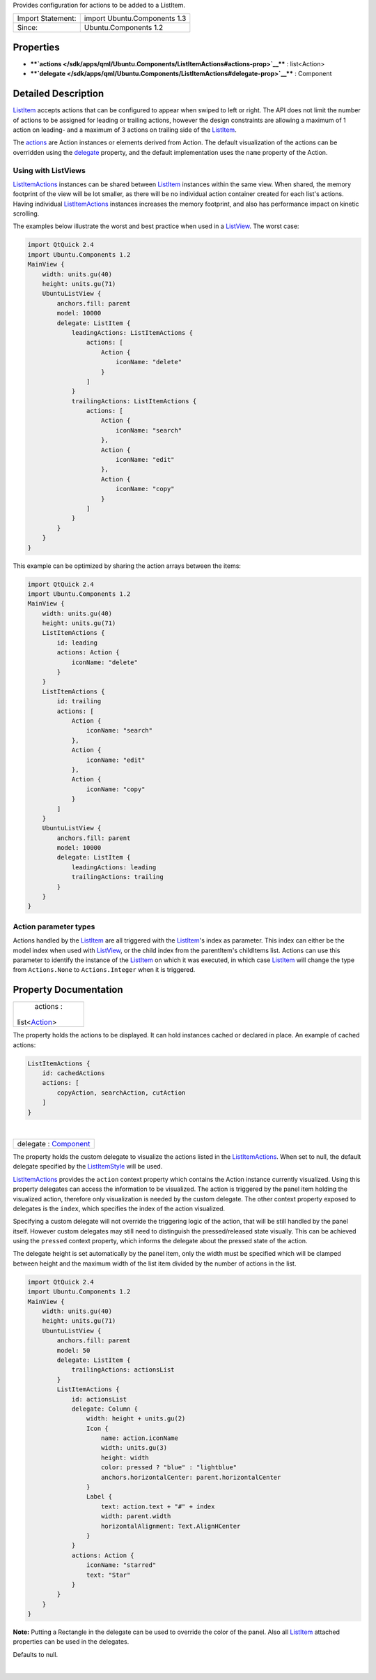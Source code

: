 Provides configuration for actions to be added to a ListItem.

+---------------------+--------------------------------+
| Import Statement:   | import Ubuntu.Components 1.3   |
+---------------------+--------------------------------+
| Since:              | Ubuntu.Components 1.2          |
+---------------------+--------------------------------+

Properties
----------

-  ****`actions </sdk/apps/qml/Ubuntu.Components/ListItemActions#actions-prop>`__****
   : list<Action>
-  ****`delegate </sdk/apps/qml/Ubuntu.Components/ListItemActions#delegate-prop>`__****
   : Component

Detailed Description
--------------------

`ListItem </sdk/apps/qml/Ubuntu.Components/ListItem/>`__ accepts actions
that can be configured to appear when swiped to left or right. The API
does not limit the number of actions to be assigned for leading or
trailing actions, however the design constraints are allowing a maximum
of 1 action on leading- and a maximum of 3 actions on trailing side of
the `ListItem </sdk/apps/qml/Ubuntu.Components/ListItem/>`__.

The
`actions </sdk/apps/qml/Ubuntu.Components/ListItemActions#actions-prop>`__
are Action instances or elements derived from Action. The default
visualization of the actions can be overridden using the
`delegate </sdk/apps/qml/Ubuntu.Components/ListItemActions#delegate-prop>`__
property, and the default implementation uses the ``name`` property of
the Action.

Using with ListViews
^^^^^^^^^^^^^^^^^^^^

`ListItemActions </sdk/apps/qml/Ubuntu.Components/ListItemActions/>`__
instances can be shared between
`ListItem </sdk/apps/qml/Ubuntu.Components/ListItem/>`__ instances
within the same view. When shared, the memory footprint of the view will
be lot smaller, as there will be no individual action container created
for each list's actions. Having individual
`ListItemActions </sdk/apps/qml/Ubuntu.Components/ListItemActions/>`__
instances increases the memory footprint, and also has performance
impact on kinetic scrolling.

The examples below illustrate the worst and best practice when used in a
`ListView </sdk/apps/qml/QtQuick/ListView/>`__. The worst case:

.. code:: qml

    import QtQuick 2.4
    import Ubuntu.Components 1.2
    MainView {
        width: units.gu(40)
        height: units.gu(71)
        UbuntuListView {
            anchors.fill: parent
            model: 10000
            delegate: ListItem {
                leadingActions: ListItemActions {
                    actions: [
                        Action {
                            iconName: "delete"
                        }
                    ]
                }
                trailingActions: ListItemActions {
                    actions: [
                        Action {
                            iconName: "search"
                        },
                        Action {
                            iconName: "edit"
                        },
                        Action {
                            iconName: "copy"
                        }
                    ]
                }
            }
        }
    }

This example can be optimized by sharing the action arrays between the
items:

.. code:: qml

    import QtQuick 2.4
    import Ubuntu.Components 1.2
    MainView {
        width: units.gu(40)
        height: units.gu(71)
        ListItemActions {
            id: leading
            actions: Action {
                iconName: "delete"
            }
        }
        ListItemActions {
            id: trailing
            actions: [
                Action {
                    iconName: "search"
                },
                Action {
                    iconName: "edit"
                },
                Action {
                    iconName: "copy"
                }
            ]
        }
        UbuntuListView {
            anchors.fill: parent
            model: 10000
            delegate: ListItem {
                leadingActions: leading
                trailingActions: trailing
            }
        }
    }

Action parameter types
^^^^^^^^^^^^^^^^^^^^^^

Actions handled by the
`ListItem </sdk/apps/qml/Ubuntu.Components/ListItem/>`__ are all
triggered with the
`ListItem </sdk/apps/qml/Ubuntu.Components/ListItem/>`__'s index as
parameter. This index can either be the model index when used with
`ListView </sdk/apps/qml/QtQuick/ListView/>`__, or the child index from
the parentItem's childItems list. Actions can use this parameter to
identify the instance of the
`ListItem </sdk/apps/qml/Ubuntu.Components/ListItem/>`__ on which it was
executed, in which case
`ListItem </sdk/apps/qml/Ubuntu.Components/ListItem/>`__ will change the
type from ``Actions.None`` to ``Actions.Integer`` when it is triggered.

Property Documentation
----------------------

+--------------------------------------------------------------------------+
|        \ actions :                                                       |
| list<`Action </sdk/apps/qml/Ubuntu.Components/Action/>`__>               |
+--------------------------------------------------------------------------+

The property holds the actions to be displayed. It can hold instances
cached or declared in place. An example of cached actions:

.. code:: qml

    ListItemActions {
        id: cachedActions
        actions: [
            copyAction, searchAction, cutAction
        ]
    }

| 

+--------------------------------------------------------------------------+
|        \ delegate : `Component </sdk/apps/qml/QtQml/Component/>`__       |
+--------------------------------------------------------------------------+

The property holds the custom delegate to visualize the actions listed
in the
`ListItemActions </sdk/apps/qml/Ubuntu.Components/ListItemActions/>`__.
When set to null, the default delegate specified by the
`ListItemStyle </sdk/apps/qml/Ubuntu.Components/Styles.ListItemStyle/>`__
will be used.

`ListItemActions </sdk/apps/qml/Ubuntu.Components/ListItemActions/>`__
provides the ``action`` context property which contains the Action
instance currently visualized. Using this property delegates can access
the information to be visualized. The action is triggered by the panel
item holding the visualized action, therefore only visualization is
needed by the custom delegate. The other context property exposed to
delegates is the ``index``, which specifies the index of the action
visualized.

Specifying a custom delegate will not override the triggering logic of
the action, that will be still handled by the panel itself. However
custom delegates may still need to distinguish the pressed/released
state visually. This can be achieved using the ``pressed`` context
property, which informs the delegate about the pressed state of the
action.

The delegate height is set automatically by the panel item, only the
width must be specified which will be clamped between height and the
maximum width of the list item divided by the number of actions in the
list.

.. code:: qml

    import QtQuick 2.4
    import Ubuntu.Components 1.2
    MainView {
        width: units.gu(40)
        height: units.gu(71)
        UbuntuListView {
            anchors.fill: parent
            model: 50
            delegate: ListItem {
                trailingActions: actionsList
            }
            ListItemActions {
                id: actionsList
                delegate: Column {
                    width: height + units.gu(2)
                    Icon {
                        name: action.iconName
                        width: units.gu(3)
                        height: width
                        color: pressed ? "blue" : "lightblue"
                        anchors.horizontalCenter: parent.horizontalCenter
                    }
                    Label {
                        text: action.text + "#" + index
                        width: parent.width
                        horizontalAlignment: Text.AlignHCenter
                    }
                }
                actions: Action {
                    iconName: "starred"
                    text: "Star"
                }
            }
        }
    }

**Note:** Putting a Rectangle in the delegate can be used to override
the color of the panel. Also all
`ListItem </sdk/apps/qml/Ubuntu.Components/ListItem/>`__ attached
properties can be used in the delegates.

Defaults to null.

| 

